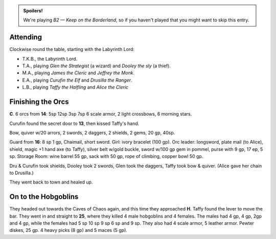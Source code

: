 .. title: Keep on the Borderlands, Play Session #9: Finishing the Orcs, and on to the Hobgoblins
.. slug: p009-ll
.. date: 2010-03-07 22:00:00 UTC-05:00
.. tags: gaming,rpg,labyrinth lord,b2,d&d,kids,spoilers,keep on the borderlands
.. category: gaming/rpg/actual-play/the-kids/keep-on-the-borderlands
.. link: 
.. description: 
.. type: text


.. role:: dice
.. role:: skill
.. role:: spell

.. admonition:: Spoilers!

   We're playing *B2 — Keep on the Borderland*, so if you haven't
   played that you might want to skip this entry.

Attending
=========

Clockwise round the table, starting with the Labyrinth Lord:

+ T.K.B., the Labyrinth Lord.

+ T.A., playing *Glen the Strategist* (a wizard) and *Dooley the sly*
  (a thief).

+ M.A., playing *James the Cleric* and *Jeffrey the Monk*.

+ E.A., playing *Curufin the Elf* and *Drusilla the Ranger*.

+ L.B., playing *Taffy the Halfling* and *Alice the Cleric*

Finishing the Orcs
==================

**C**.  6 orcs from **14**: 5sp 12sp 3sp 7sp 6 scale armor, 2 light
crossbows, 6 morning stars.  

Curufin found the secret door to **13**, then kissed Taffy's hand.

Bow, quiver w/20 arrors, 2 swords, 2 daggers, 2 shields, 2 gems, 20
gp, 40sp.

Guard from **16**: 8 sp 1 gp, Chaimail, short sword.  Girl: ivory
bracelet (100 gp).  Orc leader: longsword, plate mail (to Alice),
shield, magic +1 hand axe (to Taffy), silver belt w/gold buckle, sword
w/100 gp gem in pommel, purse with 9 gp, 17 ep, 5 sp.  Storage Room:
wine barrel 55 gp, sack with 50 gp, rope of climbing, copper bowl 50
gp.

Dru & Curufin took shields, Dooley took 2 swords, Glen took the
daggers, Taffy took bow & quiver.  (Alice gave her chain to Drusilla.)

They went back to town and healed up.

On to the Hobgoblins
====================

They headed out towards the Caves of Chaos again, and this time they
approached **H**.  Taffy found the lever to move the bar.  They went
in and straight to **25**, where they killed 4 male hobgoblins and 4
females.  The males had 4 gp, 4 gp, 2gp and 4 gp, while the females
had 5 sp 10 sp 9 sp 6 sp and 9 sp.  They also had 4 scale armor, 5
leather armor.  Pewter diskes, 25 gp.  4 heavy picks (8 gp) and 5
maces (5 gp).


.. _kids: link://category/gaming/actual-play/the-kids
